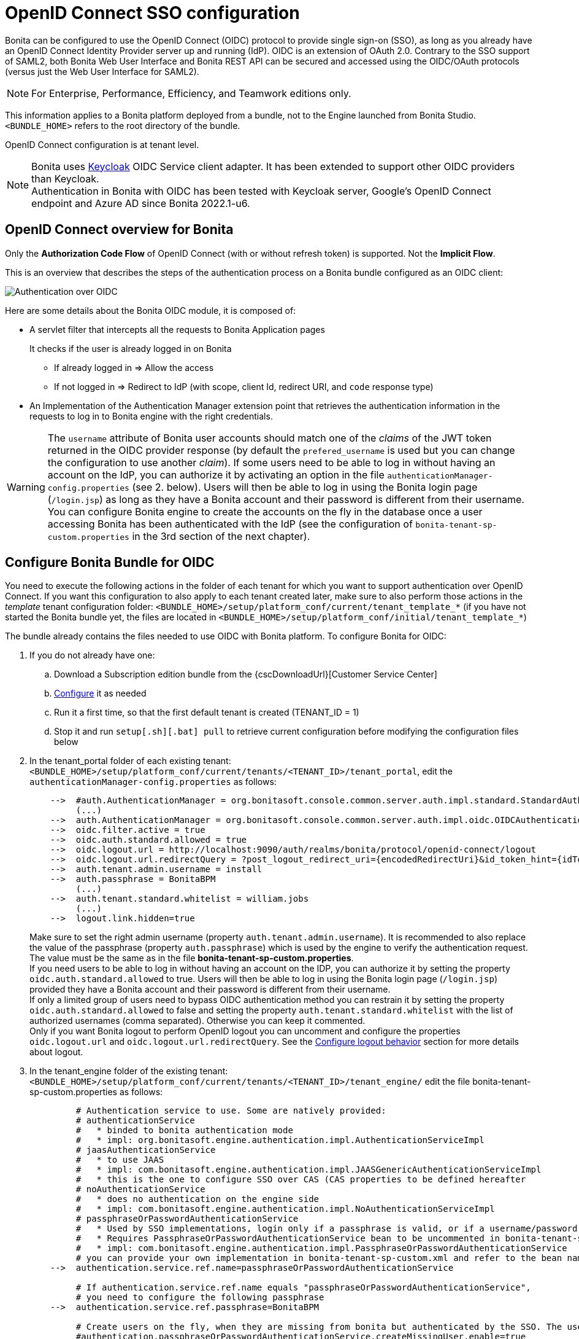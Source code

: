 = OpenID Connect SSO configuration
:page-aliases: ROOT:single-sign-on-with-oidc.adoc
:description: Bonita can be configured to use the OpenID Connect (OIDC) protocol to provide single sign-on (SSO), as long as you already have an OpenID Connect Identity Provider server up and running (IdP). OIDC is an extension of OAuth 2.0. Contrary to the SSO support of SAML2, both Bonita Web User Interface and Bonita REST API can be secured and accessed using the OIDC/OAuth protocols (versus just the Web User Interface for SAML2).

{description}

[NOTE]
====
For Enterprise, Performance, Efficiency, and Teamwork editions only.
====

This information applies to a Bonita platform deployed from a bundle, not to the Engine launched from Bonita Studio. `<BUNDLE_HOME>` refers to the root directory of the bundle.

//OpenID Connect configuration is at tenant level. Each tenant can use a different authentication method (over OIDC or not).
OpenID Connect configuration is at tenant level.

[NOTE]
====
Bonita uses http://www.keycloak.org/[Keycloak] OIDC Service client adapter. It has been extended to support other OIDC providers than Keycloak. +
Authentication in Bonita with OIDC has been tested with Keycloak server, Google's OpenID Connect endpoint and Azure AD since Bonita 2022.1-u6.
====

== OpenID Connect overview for Bonita

Only the *Authorization Code Flow* of OpenID Connect (with or without refresh token) is supported. Not the *Implicit Flow*.

This is an overview that describes the steps of the authentication process on a Bonita bundle configured as an OIDC client:
[#oidc-overview]

image:images/oidc-overview.png[Authentication over OIDC]

Here are some details about the Bonita OIDC module,
it is composed of:

* A servlet filter that intercepts all the requests to Bonita Application pages
+
It checks if the user is already logged in on Bonita

 ** If already logged in \=> Allow the access
 ** If not logged in \=> Redirect to IdP (with scope, client Id, redirect URI, and `code` response type)

* An Implementation of the Authentication Manager extension point that retrieves the authentication information in the requests to log in to Bonita engine with the right credentials.

[WARNING]
====

The `username` attribute of Bonita user accounts should match one of the _claims_ of the JWT token returned in the OIDC provider response (by default the `prefered_username` is used but you can change the configuration to use another _claim_).
 If some users need to be able to log in without having an account on the IdP, you can authorize it by activating an option in the file `authenticationManager-config.properties` (see 2. below). Users will then be able to log in using the Bonita login page (`/login.jsp`) as long as they have a Bonita account and their password is different from their username. +
 You can configure Bonita engine to create the accounts on the fly in the database once a user accessing Bonita has been authenticated with the IdP (see the configuration of `bonita-tenant-sp-custom.properties` in the 3rd section of the next chapter).
====

== Configure Bonita Bundle for OIDC

You need to execute the following actions in the folder of each tenant for which you want to support authentication over OpenID Connect.
If you want this configuration to also apply to each tenant created later, make sure to also perform those actions in the _template_ tenant configuration folder:
`<BUNDLE_HOME>/setup/platform_conf/current/tenant_template_*` (if you have not started the Bonita bundle yet, the files are located in `<BUNDLE_HOME>/setup/platform_conf/initial/tenant_template_*`)

The bundle already contains the files needed to use OIDC with Bonita platform.
To configure Bonita for OIDC:

. If you do not already have one:
 .. Download a Subscription edition bundle from the {cscDownloadUrl}[Customer Service Center]
 .. xref:runtime:tomcat-bundle.adoc#configuration[Configure] it as needed
 .. Run it a first time, so that the first default tenant is created (TENANT_ID = 1)
 .. Stop it and run `setup[.sh][.bat] pull` to retrieve current configuration before modifying the configuration files below
. In the tenant_portal folder of each existing tenant: `<BUNDLE_HOME>/setup/platform_conf/current/tenants/<TENANT_ID>/tenant_portal`,
edit the `authenticationManager-config.properties` as follows:
+
----
    -->  #auth.AuthenticationManager = org.bonitasoft.console.common.server.auth.impl.standard.StandardAuthenticationManagerImpl
         (...)
    -->  auth.AuthenticationManager = org.bonitasoft.console.common.server.auth.impl.oidc.OIDCAuthenticationManagerImpl
    -->  oidc.filter.active = true
    -->  oidc.auth.standard.allowed = true
    -->  oidc.logout.url = http://localhost:9090/auth/realms/bonita/protocol/openid-connect/logout
    -->  oidc.logout.url.redirectQuery = ?post_logout_redirect_uri={encodedRedirectUri}&id_token_hint={idToken}
    -->  auth.tenant.admin.username = install
    -->  auth.passphrase = BonitaBPM
         (...)
    -->  auth.tenant.standard.whitelist = william.jobs
         (...)
    -->  logout.link.hidden=true
----
+
Make sure to set the right admin username (property `auth.tenant.admin.username`).
 It is recommended to also replace the value of the passphrase (property `auth.passphrase`) which is used by the engine to verify the authentication request.
 The value must be the same as in the file *bonita-tenant-sp-custom.properties*. +
 If you need users to be able to log in without having an account on the IDP, you can authorize it by setting the property `oidc.auth.standard.allowed` to true. Users will then be able to log in using the Bonita login page (`/login.jsp`) provided they have a Bonita account and their password is different from their username. +
 If only a limited group of users need to bypass OIDC authentication method you can restrain it by setting the property `oidc.auth.standard.allowed` to false and setting the property `auth.tenant.standard.whitelist` with the list of authorized usernames (comma separated). Otherwise you can keep it commented. +
 Only if you want Bonita logout to perform OpenID logout you can uncomment and configure the properties `oidc.logout.url` and `oidc.logout.url.redirectQuery`. See the <<configure-logout-behaviour, Configure logout behavior>> section for more details about logout.

. In the tenant_engine folder of the existing tenant: `<BUNDLE_HOME>/setup/platform_conf/current/tenants/<TENANT_ID>/tenant_engine/`
  edit the file bonita-tenant-sp-custom.properties as follows:
+
----
         # Authentication service to use. Some are natively provided:
         # authenticationService
         #   * binded to bonita authentication mode
         #   * impl: org.bonitasoft.engine.authentication.impl.AuthenticationServiceImpl
         # jaasAuthenticationService
         #   * to use JAAS
         #   * impl: com.bonitasoft.engine.authentication.impl.JAASGenericAuthenticationServiceImpl
         #   * this is the one to configure SSO over CAS (CAS properties to be defined hereafter
         # noAuthenticationService
         #   * does no authentication on the engine side
         #   * impl: com.bonitasoft.engine.authentication.impl.NoAuthenticationServiceImpl
         # passphraseOrPasswordAuthenticationService
         #   * Used by SSO implementations, login only if a passphrase is valid, or if a username/password is valid.
         #   * Requires PassphraseOrPasswordAuthenticationService bean to be uncommented in bonita-tenant-sp-custom.xml
         #   * impl: com.bonitasoft.engine.authentication.impl.PassphraseOrPasswordAuthenticationService
         # you can provide your own implementation in bonita-tenant-sp-custom.xml and refer to the bean name of your choice
    -->  authentication.service.ref.name=passphraseOrPasswordAuthenticationService

         # If authentication.service.ref.name equals "passphraseOrPasswordAuthenticationService",
         # you need to configure the following passphrase
    -->  authentication.service.ref.passphrase=BonitaBPM

         # Create users on the fly, when they are missing from bonita but authenticated by the SSO. The user will belong to the group and role specified below.
         #authentication.passphraseOrPasswordAuthenticationService.createMissingUser.enable=true
         #bonita.runtime.authentication.passphrase-or-password.create-missing-user.addDefaultMembership.enable=true
         #authentication.passphraseOrPasswordAuthenticationService.createMissingUser.defaultMembershipGroupPath=/acme/hr
         #authentication.passphraseOrPasswordAuthenticationService.createMissingUser.defaultMembershipRoleName=member
         #bonita.runtime.authentication.passphrase-or-password.create-missing-user.createDefaultGroupAndRole.enabled=true
         #bonita.runtime.authentication.passphrase-or-password.create-missing-user.createUserGroupsAndRole.enabled=true
         #bonita.runtime.authentication.passphrase-or-password.create-missing-user.lowerGroupsAndRoleNamesCase.enabled=true

         # CAS authentication delegate : enables the user, providing login/password,
         # to be logged in automatically against CAS web application
         # To be used in conjunction with the generic authentication service configured with CAS (jaasAuthenticationService)
         #authenticator.delegate=casAuthenticatorDelegate
         #authentication.delegate.cas.server.url.prefix=http://ip_address:port
         #authentication.delegate.cas.service.url=http://ip_address:port/bonita/loginservice
----
+
It is recommended to also replace the value of the passphrase (property auth.passphrase). The value must be the same as in the file *authenticationManager-config.properties* updated previously.
+
When accounts creation on the fly is required for all users accessing Bonita that have been authenticated with the IdP, *uncomment* the property `authentication.passphraseOrPasswordAuthenticationService.createMissingUser.enable` , as well as subsequent properties and set the value to true. For more information see xref:identity:user-account-provisioning-with-sso.adoc[User account provisioning with single sign-on (SSO)].
+

NOTE: Activating this option means any user authorized by the IdP to access Bonita will have an account created automatically in Bonita Database.

. In the tenant_portal folder of the existing tenant: `<BUNDLE_HOME>/setup/platform_conf/current/tenants/<TENANT_ID>/tenant_portal`, +
 edit the file *keycloak-oidc.json* to setup Bonita webapp as an OIDC client working with your OIDC provider.
+
----
 {
   "realm": "master",
   "resource": "bonita",
   "auth-server-url": "http://localhost:9090/auth",
   "auth-url": "{auth-server-url}/realms/{realm-name}/protocol/openid-connect/auth",
   "token-url": "{auth-server-url}/realms/{realm-name}/protocol/openid-connect/token",
   "logout-url": "{auth-server-url}/realms/{realm-name}/protocol/openid-connect/logout",
   "token-issuer-uri": "{auth-server-url}/realms/{realm-name}",
   "user-info-url": "{auth-server-url}/realms/{realm-name}/protocol/openid-connect/userinfo",
   "jwks-url": "{auth-server-url}/realms/{realm-name}/protocol/openid-connect/certs",
   "jwt-access-token": true,
   "scope-values": "openid profile email",
   "save-target-url-in-state": true,
   "ssl-required": "external",
   "principal-attribute": "preferred_username",
   "public-client": false,
   "autodetect-bearer-only": true,
   "enable-cors": true,
   "cors-allowed-methods": "POST, PUT, DELETE, GET",
   "credentials" : {
     "secret" : "put-your-secret-here"
   }
 }
----

 ** The property `realm` is only required if you use a Keycloak server as OIDC provider or if you want to benefit from the templating in the `*-url` properties (\{realm-name} will be replaced with the realm value). If you use a Keycloak server, make sure you set it with the name of the realm in which your Bonita OIDC client is/will be created.
 ** `resource` is the OIDC client Id given to your Bonita installation. You can change it if you want but you need to provide it to your OIDC provider.
 ** `auth-server-url` is the base URL of the OIDC provider server. All other service endpoints URL values can reuse this base URL with the placeholder``+{auth-server-url}+``.
 ** `auth-url` needs to be set with the URL of your OIDC provider Authorization endpoint. It can be prefixed with `+{auth-server-url}+` to only indicate the path of the end point or be a full absolute URL. This property is specific to Bonita OIDC module and is not supported/documented by Keycloak.
 ** `token-url` needs to be set with the URL of your OIDC provider Token endpoint. It can be prefixed with `+{auth-server-url}+` to only indicate the path of the end point or be a full absolute URL. This property is specific to Bonita OIDC module and is not supported/documented by Keycloak.
 ** `logout-url` needs to be set with the URL of your OIDC provider Logout endpoint. It can be prefixed with `+{auth-server-url}+` to only indicate the path of the end point or be a full absolute URL. This property is specific to Bonita OIDC module and is not supported/documented by Keycloak.
 ** `token-issuer-uri` needs to be set with the URL that will be used as issuer in the JWT tokens (`iss` claim). It can be prefixed with `+{auth-server-url}+` to only indicate the path of the issuer URI or be a full absolute URI. For example using Google's OIDC provider, the issuer is `https://accounts.google.com`. This property is specific to Bonita OIDC module and is not supported/documented by Keycloak.
 ** `user-info-url` needs to be set with the URL of your OIDC provider userInfo end point. It is only used when accessing a resource with a Bearer `Authorization` header with an access token that is opaque (not a JWT) and cannot be validated or used to retrieve the logged in user claims. It can be prefixed with `+{auth-server-url}+` to only indicate the path of the end point or be a full absolute URL. This property is specific to Bonita OIDC module and is not supported/documented by Keycloak.
 ** `jwks-url` needs to be set with the URL of your OIDC provider JSON Web Key Set endpoint. It can be prefixed with `+{auth-server-url}+` to only indicate the path of the end point or be a full absolute URL. For example with Google as OIDC provider, this URL is `https://www.googleapis.com/oauth2/v3/certs`. This property is specific to Bonita OIDC module and is not supported/documented by Keycloak.
 ** `jwt-access-token` indicates if the access token is a JWT and should be validated. If false, it will be considered by Bonita OIDC module as an opaque token, its validation won't be performed (but the ID token will, however, be validated) and the retrieval of the logged in user principal name will be delegated to the userInfo endpoint (see `user-info-url`) when accessing a resource with a Bearer `Authorization` header. Even if the access token is a JWT, this property should be set to false when the OIDC clients are not supposed/able to validate it. This property is specific to Bonita OIDC module and is not supported/documented by Keycloak.
 ** `scope-values` can be used to set the value of the `scope` parameter sent to the OIDC provider in the authentication request. The scope value `openid` is automatically added if it is no present, but you can add other scope values like `email` or `profile` depending on your OIDC provider configuration and the claims you need in the JWTs to match Bonita username. This property is specific to Bonita OIDC module and is not supported/documented by Keycloak.
 ** Some OpenID Connect providers do not support having a pattern of valid redirecting URIs. It is the case with Google's for example. With those providers you can use the `state` parameter to pass the target URL (the URL you initially requested and want to be redirected to). In order to do that, set the property `save-target-url-in-state` to `true`. When you do that, the redirect_URI query parameter will always be the same. Its default value is the path `/bonita/keycloak` on Bonita server, but you can set a different value using the property `redirect-uri-path`. Make sure this URL is part of the valid redirect URIs in you OIDC provider configuration for the Bonita client. When `save-target-url-in-state` is set to `false` or not present, the `redirect_URI` query parameter is used to save the target URL. Those properties are specific to Bonita OIDC module and are not supported/documented by Keycloak.
 ** the `ssl-required` property value may need to be changed if Bonita Runtime and the IdP are not both accessed via HTTPS. Possible values for this property are: `all`, `external`, and `none`. For `all`, all requests must come in via HTTPS. For `external`, only non-private IP addresses must come over via HTTPS. For `none`, no requests are required to come over via HTTPS (not recommended for production). For instance, using Azure AD as OIDC provider requires this property to be set to `all`.
 ** the `principal-attribute` value indicates the OIDC Tokens attribute/claim to use to be considered as user identifier in the client application. It should match the username in Bonita. Possible values are: `sub`, `preferred_username`, `email`, `name`, `nickname`, `given_name`, `family_name`, `middle_name`, `profile`. Using another claim is also possible as long as it is not part of the specified OIDC token standard claims (which are reserved). If the OIDC provider defines a custom claim whose value matches the username of Bonita accounts, just use this claim's name as value for `principal-attribute`.
 ** `public-client` needs to be set to `false` if the OIDC provider requires the client requests to be authenticated (with a client secret for example). In this case you also need to use the `credentials` property. If this property is set to `true`, then no client Authentication header will be sent to the OIDC provider.
 ** `enable-cors` is required only if you want to be able to use Bonita REST API from a web application located on a different domain from your Bonita installation's. It comes with additional options `cors-max-age`, `cors-allowed-methods`, `cors-allowed-headers`, `cors-exposed-headers`. You can check the https://www.keycloak.org/docs/21.1.2/securing_apps/index.html#_java_adapter_config[Keycloak client adapter config documentation] for more information.
 ** `credentials` defines the https://openid.net/specs/openid-connect-core-1_0.html#ClientAuthentication[authentication method] used for token requests to the OIDC provider when Bonita client is configured with a confidential access type to the OIDC provider (`public-client` is set to `false`). You can set this property with an object containing just a `secret` (in this case `client_secret_basic` authentication method is used) or, since Bonita 2022.1-u6, you can specify the authentication method explicitly (for older versions see the https://www.keycloak.org/docs/21.1.2/securing_apps/index.html#_client_authentication_adapter[Keycloak client authentication documentation] for the configuration of this property). Supported keys are: `client-secret-basic`, `client-secret-post`, `client-secret-jwt` (or `secret-jwt`), `private-key-jwt` (or `jwt`). Here are some examples:
+
----
  "credentials" : {
    "secret" : "****"
  }
----
+
----
  "credentials" : {
    "client-secret-post": {
      "secret" : "****"
     }
  }
----
+
----
  "credentials" : {
    "client-secret-jwt": {
      "secret" : "****"
      "algorithm": "HS512"
     }
  }
----
+
----
  "credentials" : {
    "private-key-jwt": {
      "client-keystore-file": "classpath:keystore-client.jks",
      "client-keystore-type": "JKS",
      "client-keystore-password": "storepass",
      "client-key-password": "keypass",
      "client-key-alias": "clientkey",
      "token-expiration": 10
    }
  }
----
 ** Some additional properties not present in the default file can be useful:
  *** `discovery-url` if the OIDC provider supports the OIDC discovery specification, this property can be used to configure the discovery endpoint URL (".well-known") to retrieve the provider's endpoint locations (since Bonita 2022.1-u1). It can replace the 6 properties `auth-url`, `token-url`, `logout-url`, `token-issuer-uri`, `user-info-url` and `jwks-url`. This property is specific to Bonita OIDC module and is not supported/documented by Keycloak.
  *** `connection-pool-size` for the pool of connection to the OIDC provider server (20 by default)
  *** `truststore` path to a truststore file for OIDC provider servers requiring HTTPS. It should contain one or more trusted host certificates or certificate authorities. You can create this truststore by extracting the public certificate of the OIDC server's SSL keystore. This property is mandatory if you OIDC provider requires HTTPS unless you set `disable-trust-manager` property to `true`. If the truststore requires a password, you also need to add the property `truststore-password`.
  *** `client-keystore` path to a keystore file containing client certificate for two-way SSL when the OIDC client adapter makes HTTPS requests to the OIDC provider server. You also need to add the properties `client-keystore-password` (password for the client keystore) and  `client-key-password` (password for the client's key).
  *** `verify-token-audience` can be set to `true` to verify, when accessing the REST API with a Bearer authentication, that the access token audience (`aud` claim) contains the client Id (`resource` property). In Authorization Code Flow, this verification is always done and cannot be disabled.
  *** `confidential-port` can be used to force the port in the redirect-uri sent to the OIDC provider when exchanging a code for a token (setting the value of this property to 443 when Bonita is accessed via HTTPS (`ssl-required` is set to `all` or `external`) will result in the port not being added to the redirect-uri. This can help to avoid having a port 0 wrongly added to the redirect-uri).
  *** `redirect-rewrite-rules` can be used to modify the path section of the redirect URI sent to the OIDC provider with the authentication or code exchange requests. By default the URI sent is the request URI as seen by Bonita OIDC module, but if Bonita is behind a reverse proxy for example, the path of the URI seen by Bonita OIDC module may be the one of the internal URI used by the reverse proxy and not the one of URI the OIDC provider needs to redirect the user agent (web browser) to. The value of this property is an object where each attribute key is a regular expression to which the Redirect URI path is to be matched and the attribute value is the replacement String. The other parts of the URI like the protocol, domain, port or query string cannot be modified. Here is an example removing "/bonita" from the redirect URI:
+
----
  "redirect-rewrite-rules" : {
    "^/bonita/(.*)$" : "/$1"
  }
----

[NOTE]
====

Additional configuration options are available in https://www.keycloak.org/docs/18.0/securing_apps/#_java_adapter_config[Keycloak official documentation]
====

Once your Identity Provider is correctly configured (see the section _Configure the Identity Provider_), test the access to any Bonita Application page, an app page or a form URL (or just `http://<host>:<port>/bonita[?tenant=<tenantId>]`) and make sure that you are redirected to your Identity Provider to log in (unless you are already logged in). +
Note that if you try to access `http://<bundle host>:<port>/bonita/login.jsp`, then you won't be redirected to the OIDC provider's authentication end point since this page needs to be accessible for the tenant administrator (or another user if you set the property `oidc.auth.standard.allowed` to `true`) to be able to log in without an account on the Identity Provider.

[WARNING]
====

If your Bonita platform is behind a reverse proxy or a load balancer, You need to make sure : +
- the reverse proxy / load balancer is configured to include in the requests the correct headers for the host and for the protocol (typically if the proxy / load balancer is in charge of the SSL/HTTPS layer) +
- the application server is configured to use these headers (it is usually the case by default for the `Host` header but not for the `X-Forwarded-` headers) +
This is required so that `HttpServletRequest.getRequestURL` returns the URL used by the user and not the internal URL used by the reverse proxy. So, if the query parameter `redirect_uri` is not right in the OIDC provider 302 redirect response, it is likely that this configuration is missing. +
For example, if you are running Apache >=2.0.31 as reverse proxy, this configuration is controlled by the property http://httpd.apache.org/docs/2.2/mod/mod_proxy.html#proxypreservehost[ProxyPreserveHost] that will override the `Host:` header. +
This can also be achieved by configuring the load balancer / reverse proxy so that it sets the `X-Forwarded-` HTTP headers. For example :
----
    X-Forwarded-Proto: https
    X-Forwarded-Host: your.bonita.external.url.host
----
In order for Tomcat server to use those headers, you can use Tomcat's RemoteIpValve. Edit `<BUNDLE_HOME>/server/conf/server.xml` to add:
[source,xml]
----
    <Valve className="org.apache.catalina.valves.RemoteIpValve"
            internalProxies="replace_by_regex_of_iternal_proxies_IPs"
            remoteIpHeader="x-forwarded-for"
            remoteIpProxiesHeader="x-forward-by"
            protocolHeader="x-forwarded-proto"
            hostHeader="x-forwarded-host"/>
----
In addition, you can add some log to diagnose received headers in `<BUNDLE_HOME>/server/conf/server.xml`:
[source,xml]
----
    <Valve className="org.apache.catalina.valves.AccessLogValve" directory="logs"
            prefix="localhost_access_log" suffix=".txt"
            pattern="Proto %{X-Forwarded-Proto}i Host %{X-Forwarded-Host}i For %{X-Forwarded-For}i By %{X-Forwarded-By}i %h %l %u %t &quot;%r&quot; %s %b"/>
----
More information can be found in Tomcat offical documentation https://tomcat.apache.org/tomcat-9.0-doc/config/valve.html#Remote_IP_Valve[Remote_IP_Valve] and https://tomcat.apache.org/tomcat-9.0-doc/config/valve.html#Access_Log_Valve[Access_Log_Valve]
====

== Configure the Identity Provider

Your OIDC identity provider (IdP) should declare an OIDC Service Provider named (or whose client Id is) `bonita` or the value of the `resource` property set in the file *keycloack-oidc.json* of Bonita bundle if it is different, with the following configuration or the equivalent depending on your IdP:

----
    "clientId": "bonita",
    "clientSecret": "your client secret",
    "baseUrl": "<your bonita server URL>", (for example http://my.company.domain:8080/bonita)
    "adminUrl": "<your bonita server URL>/keycloak", (for example http://my.company.domain:8080/bonita/keycloak)
  this URL is used by the server to communicate directly with Bonita service provider (to push revocation policies for example))
    "clientAuthenticatorType": "client-secret", (can also be "signed JWT" or "signed JWT with client secret" depending on your use case and security policies)
    "redirectUris": [
      "http://my.company.domain:8080/*" (those are the valid redirect URLs)
    ],
    "bearerOnly": false,
    "publicClient": false,
    "consentRequired": false, (or true if you want the users to have to consent if a third party app uses Bonita REST API for example)
    "standardFlowEnabled": true, (this is for the authorization code flow)
    "implicitFlowEnabled": false, (Bonita OIDC module does not support implicit flow)
    "directAccessGrantsEnabled": true, (or false if you don't want to use the Resource Owner Credentials Grant type to access the REST API)
----

If you use "Signed JWT" as the method of authentication for your bonita client, you must either provide the public key or the certificate of the Bonita server to the OIDC provider or a JWKS URL where the OIDC provider can download the client’s public keys. Bonita OIDC module provides this service at the following URL: "http://my.company.domain:8080/bonita/k_jwks" +
You may also define some access or ID token signature and encryption mechanism. In this case, make sure to update Bonita bundle configuration file *keycloack-oidc.json* accordingly.

[NOTE]
====

If the IdP declares a redirect URI, it might override the target URL (`redirect_URI` parameter) set by the Bonita OIDC module in the request, and you may always end up on the same page after logging in. In that case, try to remove the redirect URI from your OIDC provider's Bonita client configuration. Bonita supports redirection to the URL initially requested after logging in on the IdP, provided the IdP doesn't force this URL.
====

[#configure-logout-behaviour]
== Configure logout behaviour

If your Bonita platform is configured to manage authentication over OIDC, when users log out of Bonita Runtime, they do not log out of the OIDC Identity Provider (IdP).
Therefore they are not logged out of all applications that are using the OIDC provider.
To avoid this, you have two options :

[discrete]
==== Hide the logout button of the Bonita Layout

This is the most commonly used solution. Users are logged in as long as they don't close their web browser and their session does not time out.
To do this, set the `logout.link.hidden` option to `true` in `authenticationManager-config.properties` located in `<BUNDLE_HOME>/setup/platform_conf/initial/tenant_template_portal` for not initialized platform or `<BUNDLE_HOME>/setup/platform_conf/current/tenant_template_portal` and `<BUNDLE_HOME>/setup/platform_conf/current/tenants/[TENANT_ID]/tenant_portal/`.

[NOTE]
====

When a user logs out from the IdP directly, Bonita Runtime's session will remain active. The user's session time to live will be reset
to the configured session timeout value upon each user interaction with the server.
====

[discrete]
==== Setup Bonita platform for OIDC logout

https://openid.net/specs/openid-connect-rpinitiated-1_0.html[RP-Initiated logout] allows to log out from the OIDC provider as well as all the registered Service Providers when logging out from Bonita platform. This is required for example if users are on public computers.
As OIDC Providers do not necessarily support OpenID logout and have different ways of handling it, Bonita only offers OIDC logout through an OIDC logout endpoint URL that the OIDC provider should provide and support.
To setup Bonita for OIDC logout:

. Set the value of the property `oidc.logout.url` with your OIDC provider logout endpoint URL in `authenticationManager-config.properties` located in `<BUNDLE_HOME>/setup/platform_conf/initial/tenant_template_portal` for not initialized platform or `<BUNDLE_HOME>/setup/platform_conf/current/tenant_template_portal` and `<BUNDLE_HOME>/setup/platform_conf/current/tenants/<TENANT_ID>/tenant_portal/`.
. If the logout URL of your OIDC provider supports a parameter to redirect after the logout, you can set the property `oidc.logout.url.redirectQuery` with the query string to use (it will be concatenated to the logout URL). The placeholder `+{encodedRedirectUri}+` will be replaced at runtime with the current Bonita URL at the time on the logout action. It is also possible to pass the ID token of the logged in user in the query string using the placeholder `+{idToken}+`. This is useful if the OIDC provider supports the `id_token_hint` parameter of the OIDC RP-Initiated logout specification (since Bonita 2022.1-u2). For this use case, make sure Bonita is configured for HTTPS since the ID token will be sent in the URL.

On the OIDC provider side, you need to configure Bonita OIDC service provider for:

* either back-channel logout with the URL `<your bonita server URL>/keycloak/k_logout` (for example http://my.company.domain:8080/bonita/keycloak/k_logout) and a signature algorithm for the logout token (Logout JWT tokens must be signed).

* or front-channel logout with the URL `<your bonita server URL>/logoutservice/oidc` (for example http://my.company.domain:8080/bonita/logoutservice/oidc). Front-channel logout is only supported since Bonita 2022.1-u6. If Bonita and the OIDC provider are not on the same domain, you must make sure the provider adds the session ID (`sid`) and issuer (`iss`) parameters to the logout request and you also need to configure the file `<BUNDLE_HOME>/setup/platform_conf/current/platform_portal/security-config.properties` to add the domain of the OIDC provider to the list of authorized frame-ancestors for Bonita applications (front channet logout request are sent in an Iframe by the OIDC provider) as follows:
+
----
#Content-Security-Policy response header value
bonita.runtime.security.csrf.header.content.security.policy=frame-ancestors 'self' https://my.company.oidc.provider:9090;
----
[NOTE]
====

If the logout flow supported by your OIDC provider is not the same as the one supported by Bonita platform, the preferred solution to handle it anyway is to intercept the requests to /logoutservice and handle the logout programmatically.
====

== Manage passwords

When your Bonita platform is configured to manage authentication over OIDC, the user password are managed in your OIDC Provider (IdP).
However, when you create a user in Bonita Applications, specifying a password is mandatory. This password is ignored when logging in with the OIDC provider.

== LDAP synchronizer and OIDC

If you are using an LDAP service and the xref:ROOT:ldap-synchronizer.adoc[LDAP synchronizer] to manage your user data, +
you can continue to do this and manage authentication over OIDC. +
The LDAP synchronizer user must be registered in Bonita (no need for an OIDC account). It is recommended though to use the tenant admin account.
We recommend that you use LDAP as your master source for information, synchronizing the relevant information with your Bonita platform.

[NOTE]
====

By default the xref:ROOT:ldap-synchronizer.adoc[LDAP synchronizer] sets the password of the accounts created with the same value as the username. So, even if you allow standard authentication (by setting the property `oidc.auth.standard.allowed` in *authenticationManager-config.properties*), users won't be able to log in with the Bonita login page directly without going through the OIDC provider authentication. +
====

[#rest-api]
== Using Bonita REST API with OIDC

When Bonita web application is configured for authentication with OpenID Connect, Bonita REST API is secured through OIDC too and it is possible to call it with just an OAuth Access token. This means "statelessness" as there is no need for a session between the client and Bonita REST API.

=== Authentication

To obtain the access token, there are several options depending on your OpenID Connect provider configuration and your use case:

[discrete]
==== Resource Owner Credentials Grant

In this scenario, the client application that needs to use Bonita REST API performs a request to the token end point of the OIDC provider with the username and password of the user account to use in Bonita. +
For example, using a Keyclaok server as OIDC provider, with a realm named `bonita` and a client Id `bonitaOIDC`:

----
  POST /auth/realms/bonita/protocol/openid-connect/token  HTTP/1.1
  Host: localhost:9090
  Content-Type: application/x-www-form-urlencoded

  grant_type:password
  password:<user IdP password>
  username:<user IdP username>
  client_id:bonitaOIDC
----
The token endpoint of the OIDC provider will answer with an ID and an access token.
Once you obtained the Access token, you can make your REST API request in a normal way, just adding a header `Authorization` with value `Bearer <Access token>` (replace the placeholder <Access token> with the token returned by the OIDC provider and make sure to keep the whitespace after `Bearer`).

[discrete]
==== Authorization Code Grant

Those scenarios work the same way as when you login into Bonita Runtime except, in this case, it is the client application that uses Bonita REST API which needs to trigger the authentication process by calling the OIDC provider authorization endpoint with Bonita OIDC client as `client_id`. The rest of the scenario is similar to what is described in the <<oidc-overview, OIDC Authorization Code Flow schema>>. +
For example, if Bonita is configured to use Google's OpenID Connect endpoint for authentication, then an application that wants to use Bonita REST API will need to delegate authentication to Google to obtain an authorization code for Bonita REST API. +
With Authorization Code Flow, once you obtain the authorization code, you can request again the OIDC provider to get the tokens with as `grant_type` value `authorization_code`:

----
  POST /auth/realms/bonita/protocol/openid-connect/token  HTTP/1.1
  Host: localhost:9090
  Content-Type: application/x-www-form-urlencoded

  grant_type:authorization_code
  code:<your code from the OIDC response after user login/consent>
  client_id:<your client ID>
  client_secret:<your client secret>
----
The token endpoint of the OIDC provider will answer with an ID and an access token.
Once you obtained the Access token, you can make your REST API request in a normal way, just adding a header `Authorization` with value `Bearer <Access token>`.

[NOTE]
====

If the OIDC provider returns opaque access token (non JWT), then Bonita OIDC client module will use UserInfo OIDC endpoint to validate the token and retrieve the user claims. Make sure the property `user-info-url` is correct in the file `keycloak-oidc.json`.
====

=== CORS

If you want to call Bonita REST API from a page hosted on another domain than the one of the Bonita server, you need to enable Cross-Origin Resource Sharing (CORS) through Open ID Connect.

[NOTE]
====
A limitation prevents CORS requests from working with Open ID Connect authentication in version 2021.2-u0 of Bonita. Please upgrade to 2021.2-u1 (or a more recent version) if you want to allow CORS through OIDC.
====

==== Configure Bonita Bundle with OIDC for CORS

In the file *keycloak-oidc.json*, Make sure the property `enable-cors` is set to true and the properties `cors-allowed-methods`, `cors-allowed-headers`, `cors-exposed-headers` have the correct values. For a basic configuration, you can use the following values:

----
  "enable-cors": true,
  "cors-allowed-methods": "GET,HEAD,POST,PUT,DELETE",
  "cors-allowed-headers": "content-type,X-Requested-With,accept,Origin,Access-Control-Request-Method,Access-Control-Request-Headers,x-bonita-api-token,authorization",
  "cors-exposed-headers": "Access-Control-Allow-Origin,Access-Control-Allow-Credentials,x-bonita-api-token,content-type",
----
You don't need to configure any xref:security:enable-cors-in-tomcat-bundle.adoc#_add_cors_filter[additional CORS filter] (which is the way to handle CORS when Bonita web application is not configured for Authentication with OIDC). Also make sure to update the xref:security:enable-cors-in-tomcat-bundle.adoc#_choose_cookies_samesite_policy[sameSiteCookies policy] of the Tomcat server and use xref:identity:ssl.adoc[HTTPS on your Bonita server].

==== Configure the Identity Provider

In your OIDC identity provider (IdP) configuration, you should make sure the `bonita` OIDC Service Provider declares the URLs of the domains where the pages requiring calls to Bonita REST API are hosted (or `*` if you want to allow all origins) as `Allowed CORS web origins`.


[.troubleshooting-title]
== Troubleshooting

=== How to troubleshoot?

To troubleshoot SSO login issues, you need to increase the xref:ROOT:logging.adoc[log level] to `DEBUG` for the packages `org.bonitasoft`, `com.bonitasoft`, and `TRACE` for `org.keycloak` in order for errors to be displayed in the log files `bonita.log` (by default, they are not).

In order to do that in a Tomcat bundle, you need to edit the file `<BUNDLE_HOME>/server/conf/log4j2-loggers.xml`.

* Make sure the following lines are not commented or add them if they are not present (the syntaxe of the line with `class org.keycloak` is necessary because of the way some of the loggers are created in Keycloak):

[source,xml]
----
    <Logger level="TRACE" name="org.keycloak"/>
    <Logger level="TRACE" name="class org.keycloak"/>
----

* Update the existing lines (to set the level to `DEBUG`):

[source,xml]
----
    <Logger level="DEBUG" name="org.bonitasoft"/>
    <Logger level="DEBUG" name="com.bonitasoft"/>
----

[.troubleshooting-section]
--
[.symptom]
After configuring OIDC SSO in Bonita, the Bonita login page appears and you are not redirected to the SSO login page.

[.solution]#Possible solution#

. Check all the Bonita configuration settings are correct.
. Make sure `setup[.sh][.bat] push` has been executed and the server restarted after the changes.
. Try cleaning the cache and cookies of the web browser.
--

[.troubleshooting-section]
--
[.symptom]
After logging in on the OIDC provider, you are redirected to Bonita but you get a 403 error.

[.cause]#Potential cause#
Either Bonita OIDC module does not manage to obtain the access tokens, or you don't have the required rights to access the page (when trying to display a page of an application without having the required profile for example).

[.solution]#Possible solution#
Check the logs:

* If you see a message `failed to turn code into token`, it meens you are in the first situation. The next lines in the logs should indicate the origin of the problem. Usually, you will need to update the file *keycloak-oidc.json* to match the configuration of Bonita client declared on the OIDC provider. For example, you may get the following error in the logs: `Unauthorized client` with as error description: `invalid client secret`. In this case, just fix the client secret in the file *keycloak-oidc.json* (and push the new configuration into database using the setup tool).
* If you don't see any keycloak message, then it probably means the user trying to log in just does not have the required profile to see the application. Go to the profile list page and check the profile associated with the application to make sure the user has this profile.
--

